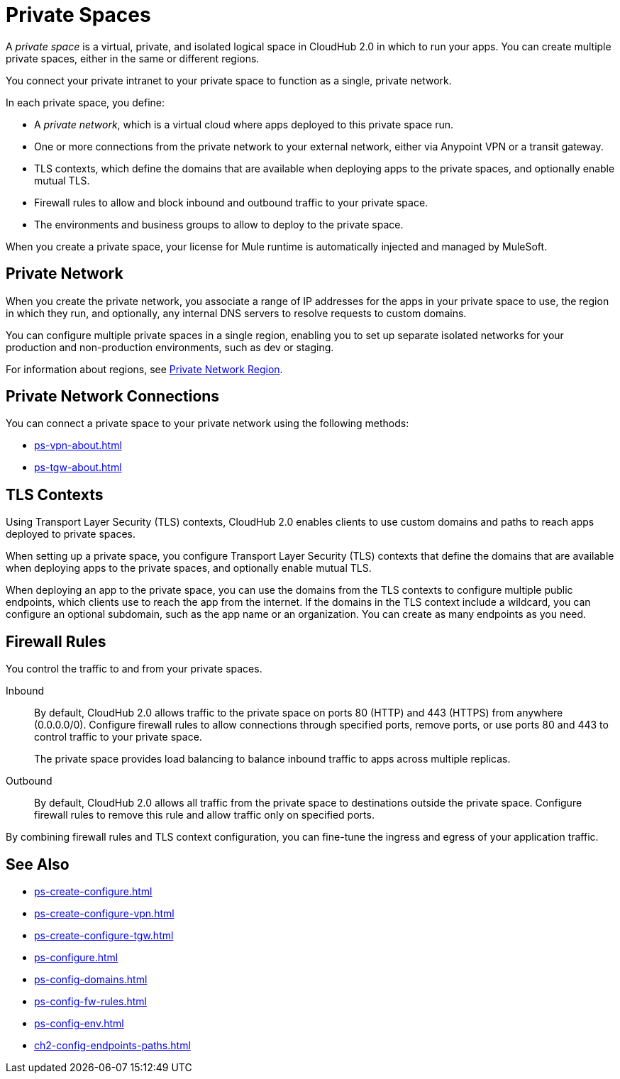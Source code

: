 = Private Spaces

A _private space_ is a virtual, private, and isolated logical space in CloudHub 2.0 in which to run your apps.
You can create multiple private spaces, either in the same or different regions.

You connect your private intranet to your private space to function as a single, private network. 

In each private space, you define:

* A _private network_, which is a virtual cloud where apps deployed to this private space run.
* One or more connections from the private network to your external network, either via Anypoint VPN or a transit gateway.
* TLS contexts, which define the domains that are available when deploying apps to the private spaces, and optionally enable mutual TLS.
* Firewall rules to allow and block inbound and outbound traffic to your private space.
* The environments and business groups to allow to deploy to the private space.

When you create a private space, your license for Mule runtime is automatically injected and managed by MuleSoft.

== Private Network

When you create the private network, you associate a range of IP addresses for the apps in your private space to use, the region in which they run, and optionally, any internal DNS servers to resolve requests to custom domains.

You can configure multiple private spaces in a single region, enabling you to set up separate isolated networks for your production and non-production environments, such as dev or staging.

For information about regions, see xref:ps-gather-setup-info.adoc#private-network-region[Private Network Region].

== Private Network Connections

You can connect a private space to your private network using the following methods:

* xref:ps-vpn-about.adoc[]
* xref:ps-tgw-about.adoc[]


== TLS Contexts

Using Transport Layer Security (TLS) contexts, CloudHub 2.0 enables clients to use custom domains and paths to reach apps deployed to private spaces.

When setting up a private space, you configure Transport Layer Security (TLS) contexts that define the domains that are available when deploying apps to the private spaces, and optionally enable mutual TLS.

When deploying an app to the private space, you can use the domains from the TLS contexts to configure multiple public endpoints, which clients use to reach the app from the internet.
If the domains in the TLS context include a wildcard, you can configure an optional subdomain, such as the app name or an organization.
You can create as many endpoints as you need.

== Firewall Rules

You control the traffic to and from your private spaces.

Inbound::
By default, CloudHub 2.0 allows traffic to the private space on ports 80 (HTTP) and 443 (HTTPS) from anywhere (0.0.0.0/0). Configure firewall rules to allow connections through specified ports, remove ports, or use ports 80 and 443 to control traffic to your private space.
+
The private space provides load balancing to balance inbound traffic to apps across multiple replicas.
Outbound::
By default, CloudHub 2.0 allows all traffic from the private space to destinations outside the private space. Configure firewall rules to remove this rule and allow traffic only on specified ports. 

By combining firewall rules and TLS context configuration, you can fine-tune the ingress and egress of your application traffic.


== See Also

* xref:ps-create-configure.adoc[]
* xref:ps-create-configure-vpn.adoc[]
* xref:ps-create-configure-tgw.adoc[]
* xref:ps-configure.adoc[]
* xref:ps-config-domains.adoc[]
* xref:ps-config-fw-rules.adoc[]
* xref:ps-config-env.adoc[]
* xref:ch2-config-endpoints-paths.adoc[]
